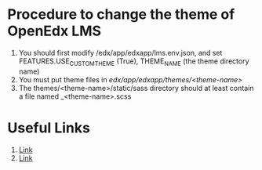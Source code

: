 * Procedure to change the theme of OpenEdx LMS
1) You should first modify /edx/app/edxapp/lms.env.json, and set
   FEATURES.USE_CUSTOM_THEME (True), THEME_NAME (the theme directory name)
2) You must put theme files in /edx/app/edxapp/themes/<theme-name>/
3) The themes/<theme-name>/static/sass directory should at least contain a file
   named _<theme-name>.scss

* Useful Links
1) [[http://open-edx-windows-7-installation-instructions.readthedocs.org/en/latest/11_Install_Custom_Theme.html][Link]]
2) [[https://github.com/edx/edx-platform/wiki/Stanford-Theming][Link]]
